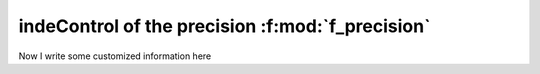 indeControl of the precision :f:mod:`f_precision`
=================================================

.. f:automodule:: f_precisions

Now I write some customized information here

.. f:function:: f_loc(x)

      Inquiry Function which identifies the address of the scalar object
      associated to a unknown quantity. 
      Portable version of the :f:func:`loc()` function of GNU fortran standard

      :p x[in]: 
 
	 Variable of any type; it may be a subroutine or a fortran intrinsic or derived type. It cannot be a nullified pointer 
	 
      :r integer(f_address) f_loc: Address of the object

      :Example:
	 .. code-block:: fortran

	    program test_f_loc
	       use f_precisions, only: f_address,f_loc
	       implicit none
               integer(f_address) :: i
	       !note that altough this variable is uninitialized it 
               !already has an address in the stack
               real :: r 
      	    
               i = f_loc(r)
               print *, i
            end program test_f_loc

       .. todo::

	  Some text 2


.. f:currentmodule:: 
